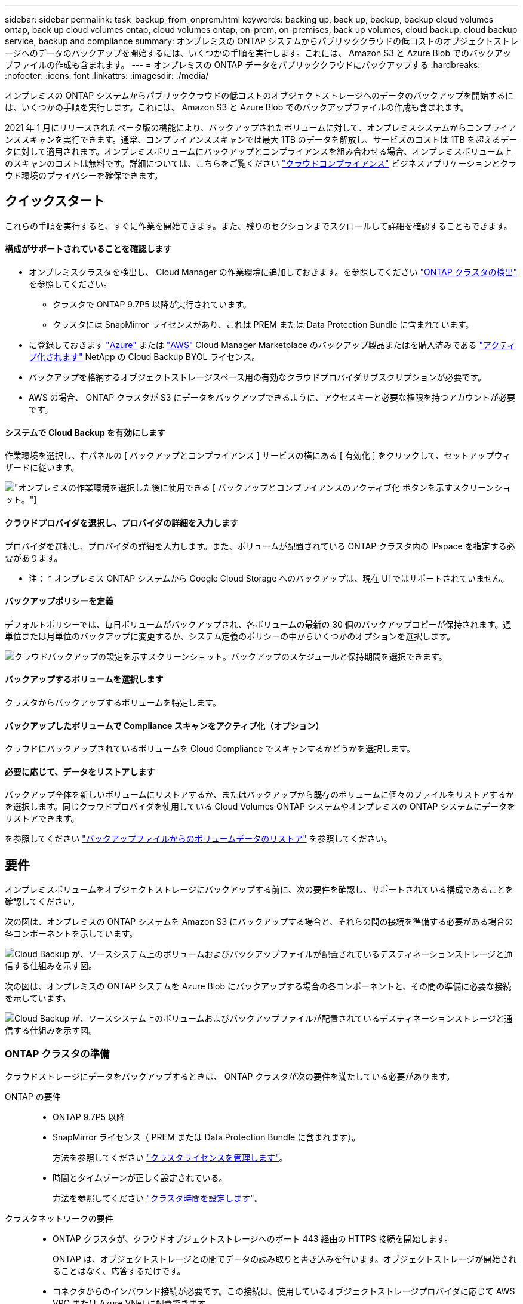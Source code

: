 ---
sidebar: sidebar 
permalink: task_backup_from_onprem.html 
keywords: backing up, back up, backup, backup cloud volumes ontap, back up cloud volumes ontap, cloud volumes ontap, on-prem, on-premises, back up volumes, cloud backup, cloud backup service, backup and compliance 
summary: オンプレミスの ONTAP システムからパブリッククラウドの低コストのオブジェクトストレージへのデータのバックアップを開始するには、いくつかの手順を実行します。これには、 Amazon S3 と Azure Blob でのバックアップファイルの作成も含まれます。 
---
= オンプレミスの ONTAP データをパブリッククラウドにバックアップする
:hardbreaks:
:nofooter: 
:icons: font
:linkattrs: 
:imagesdir: ./media/


[role="lead"]
オンプレミスの ONTAP システムからパブリッククラウドの低コストのオブジェクトストレージへのデータのバックアップを開始するには、いくつかの手順を実行します。これには、 Amazon S3 と Azure Blob でのバックアップファイルの作成も含まれます。

2021 年 1 月にリリースされたベータ版の機能により、バックアップされたボリュームに対して、オンプレミスシステムからコンプライアンススキャンを実行できます。通常、コンプライアンススキャンでは最大 1TB のデータを解放し、サービスのコストは 1TB を超えるデータに対して適用されます。オンプレミスボリュームにバックアップとコンプライアンスを組み合わせる場合、オンプレミスボリューム上のスキャンのコストは無料です。詳細については、こちらをご覧ください link:concept_cloud_compliance.html["クラウドコンプライアンス"^] ビジネスアプリケーションとクラウド環境のプライバシーを確保できます。



== クイックスタート

これらの手順を実行すると、すぐに作業を開始できます。また、残りのセクションまでスクロールして詳細を確認することもできます。



==== 構成がサポートされていることを確認します

* オンプレミスクラスタを検出し、 Cloud Manager の作業環境に追加しておきます。を参照してください link:task_discovering_ontap.html["ONTAP クラスタの検出"^] を参照してください。
+
** クラスタで ONTAP 9.7P5 以降が実行されています。
** クラスタには SnapMirror ライセンスがあり、これは PREM または Data Protection Bundle に含まれています。


* に登録しておきます https://azuremarketplace.microsoft.com/en-us/marketplace/apps/netapp.cloud-manager?tab=Overview["Azure"^] または https://aws.amazon.com/marketplace/pp/B07QX2QLXX["AWS"^] Cloud Manager Marketplace のバックアップ製品またはを購入済みである link:task_managing_licenses.html#adding-and-updating-your-backup-byol-license["アクティブ化されます"^] NetApp の Cloud Backup BYOL ライセンス。
* バックアップを格納するオブジェクトストレージスペース用の有効なクラウドプロバイダサブスクリプションが必要です。
* AWS の場合、 ONTAP クラスタが S3 にデータをバックアップできるように、アクセスキーと必要な権限を持つアカウントが必要です。




==== システムで Cloud Backup を有効にします

[role="quick-margin-para"]
作業環境を選択し、右パネルの [ バックアップとコンプライアンス ] サービスの横にある [ 有効化 ] をクリックして、セットアップウィザードに従います。

[role="quick-margin-para"]
image:screenshot_backup_from_onprem_activate.png["オンプレミスの作業環境を選択した後に使用できる [ バックアップとコンプライアンスのアクティブ化 ] ボタンを示すスクリーンショット。"]



==== クラウドプロバイダを選択し、プロバイダの詳細を入力します

[role="quick-margin-para"]
プロバイダを選択し、プロバイダの詳細を入力します。また、ボリュームが配置されている ONTAP クラスタ内の IPspace を指定する必要があります。

[role="quick-margin-para"]
* 注： * オンプレミス ONTAP システムから Google Cloud Storage へのバックアップは、現在 UI ではサポートされていません。



==== バックアップポリシーを定義

[role="quick-margin-para"]
デフォルトポリシーでは、毎日ボリュームがバックアップされ、各ボリュームの最新の 30 個のバックアップコピーが保持されます。週単位または月単位のバックアップに変更するか、システム定義のポリシーの中からいくつかのオプションを選択します。

[role="quick-margin-para"]
image:screenshot_backup_onprem_policy.png["クラウドバックアップの設定を示すスクリーンショット。バックアップのスケジュールと保持期間を選択できます。"]



==== バックアップするボリュームを選択します

[role="quick-margin-para"]
クラスタからバックアップするボリュームを特定します。



==== バックアップしたボリュームで Compliance スキャンをアクティブ化（オプション）

[role="quick-margin-para"]
クラウドにバックアップされているボリュームを Cloud Compliance でスキャンするかどうかを選択します。



==== 必要に応じて、データをリストアします

[role="quick-margin-para"]
バックアップ全体を新しいボリュームにリストアするか、またはバックアップから既存のボリュームに個々のファイルをリストアするかを選択します。同じクラウドプロバイダを使用している Cloud Volumes ONTAP システムやオンプレミスの ONTAP システムにデータをリストアできます。

[role="quick-margin-para"]
を参照してください link:task_restore_backups.html["バックアップファイルからのボリュームデータのリストア"^] を参照してください。



== 要件

オンプレミスボリュームをオブジェクトストレージにバックアップする前に、次の要件を確認し、サポートされている構成であることを確認してください。

次の図は、オンプレミスの ONTAP システムを Amazon S3 にバックアップする場合と、それらの間の接続を準備する必要がある場合の各コンポーネントを示しています。

image:diagram_cloud_backup_onprem_aws.png["Cloud Backup が、ソースシステム上のボリュームおよびバックアップファイルが配置されているデスティネーションストレージと通信する仕組みを示す図。"]

次の図は、オンプレミスの ONTAP システムを Azure Blob にバックアップする場合の各コンポーネントと、その間の準備に必要な接続を示しています。

image:diagram_cloud_backup_onprem_azure.png["Cloud Backup が、ソースシステム上のボリュームおよびバックアップファイルが配置されているデスティネーションストレージと通信する仕組みを示す図。"]



=== ONTAP クラスタの準備

クラウドストレージにデータをバックアップするときは、 ONTAP クラスタが次の要件を満たしている必要があります。

ONTAP の要件::
+
--
* ONTAP 9.7P5 以降
* SnapMirror ライセンス（ PREM または Data Protection Bundle に含まれます）。
+
方法を参照してください http://docs.netapp.com/ontap-9/topic/com.netapp.doc.dot-cm-sag/GUID-76A429CC-56CF-4DC1-9DC5-A3E222892684.html["クラスタライセンスを管理します"]。

* 時間とタイムゾーンが正しく設定されている。
+
方法を参照してください http://docs.netapp.com/ontap-9/topic/com.netapp.doc.dot-cm-sag/GUID-644CED2B-ABC9-4FC5-BEB2-1BE6A867919E.html["クラスタ時間を設定します"]。



--
クラスタネットワークの要件::
+
--
* ONTAP クラスタが、クラウドオブジェクトストレージへのポート 443 経由の HTTPS 接続を開始します。
+
ONTAP は、オブジェクトストレージとの間でデータの読み取りと書き込みを行います。オブジェクトストレージが開始されることはなく、応答するだけです。

* コネクタからのインバウンド接続が必要です。この接続は、使用しているオブジェクトストレージプロバイダに応じて AWS VPC または Azure VNet に配置できます。
+
クラスタと Cloud Backup Service の間の接続は必要ありません。

* クラスタ間 LIF は、バックアップ対象のボリュームをホストする各 ONTAP ノードに必要です。LIF は、 ONTAP がオブジェクトストレージへの接続に使用する IPspace に関連付けられている必要があります。 http://docs.netapp.com/ontap-9/topic/com.netapp.doc.dot-cm-nmg/GUID-69120CF0-F188-434F-913E-33ACB8751A5D.html["IPspace の詳細については、こちらをご覧ください"^]。
+
Cloud Backup をセットアップすると、 IPspace で使用するように求められます。各 LIF を関連付ける IPspace を選択する必要があります。これは、「デフォルト」の IPspace または作成したカスタム IPspace です。

* ノードとクラスタ間 LIF からインターネットにアクセスできます。
* ボリュームが配置されている Storage VM に DNS サーバが設定されている。
+
方法を参照してください http://docs.netapp.com/ontap-9/topic/com.netapp.doc.dot-cm-nmg/GUID-D4A9F825-77F0-407F-BFBD-D94372D6AAC1.html["SVM 用に DNS サービスを設定"]。

* 必要に応じてファイアウォールルールを更新し、 ONTAP からオブジェクトストレージへのポート 443 経由の Cloud Backup Service 接続と、ポート 53 （ TCP / UDP ）経由での Storage VM から DNS サーバへの名前解決トラフィックを許可します。


--




=== ONTAP クラスタを検出しています

ボリュームデータのバックアップを開始する前に、 Cloud Manager でオンプレミスの ONTAP クラスタを検出する必要があります。

link:task_discovering_ontap.html["クラスタの検出方法について説明します"]。



=== コネクタの作成または切り替え

コネクタは、データをクラウドにバックアップするために必要です。コネクタは、デスティネーションオブジェクトストレージと同じクラウドプロバイダになければなりません。たとえば、 AWS S3 にデータをバックアップする場合は、 AWS VPC 内のコネクタを使用する必要があります。オンプレミスに導入されているコネクタは使用できません。新しいコネクターを作成するか、現在選択されているコネクターが正しいプロバイダーにあることを確認する必要があります。

* link:concept_connectors.html["コネクタについて説明します"]
* link:task_creating_connectors_aws.html["AWS でコネクタを作成する"]
* link:task_creating_connectors_azure.html["Azure でコネクタを作成する"]
* link:task_managing_connectors.html["コネクタ間の切り替え"]




=== コネクタのネットワークを準備しています

コネクタに必要なネットワーク接続があることを確認します。

.手順
. コネクタが取り付けられているネットワークで次の接続が有効になっていることを確認します。
+
** Cloud Backup Service へのアウトバウンドインターネット接続 ポート 443 （ HTTPS ）
** ポート 443 経由でオブジェクトストレージに HTTPS 接続する （ S3 または Blob ）
** ONTAP クラスタへのポート 443 経由の HTTPS 接続


. オブジェクトストレージのエンドポイントを有効にします。
+
** for AWS ： S3 に対して VPC エンドポイントを有効にします。ONTAP クラスタから VPC への Direct Connect または VPN 接続が確立されている環境で、コネクタと S3 の間の通信を AWS 内部ネットワークのままにする場合は、この接続が必要です。
** Azure の場合： Azure ストレージへの VNet プライベートエンドポイントを有効化これは、 ONTAP クラスタから VNet への ExpressRoute または VPN 接続があり、コネクタと BLOB ストレージ間の通信を仮想プライベートネットワークのままにする場合に必要です。






=== サポートされている地域

オンプレミスシステムからパブリックシステムへのバックアップを作成できます すべての地域でクラウドを利用できます https://cloud.netapp.com/cloud-volumes-global-regions["Cloud Volumes ONTAP がサポートされている場合"^]。

* Azure では、サービスのセットアップ時にバックアップを格納するリージョンを指定します。
* AWS の場合、バックアップは Cloud Manager がインストールされているリージョンに格納されます。


* 注： * オンプレミス ONTAP システムから Google Cloud Storage へのバックアップは、現在 UI ではサポートされていません。



=== ライセンス要件

Cloud Backup PAYGO ライセンスの場合は、へのサブスクリプションが必要です https://azuremarketplace.microsoft.com/en-us/marketplace/apps/netapp.cloud-manager?tab=Overview["Azure"^] または https://aws.amazon.com/marketplace/pp/B07QX2QLXX["AWS"^] Cloud Backup を有効にする前に、 Cloud Manager Marketplace のバックアップサービスを利用できます。Cloud Backup の請求は、このサブスクリプションを通じて行われます。

Cloud Backup BYOL ライセンスを使用するには、ライセンスの期間と容量にサービスを使用できるように、ネットアップから提供されたシリアル番号が必要です。を参照してください link:task_managing_licenses.html#adding-and-updating-your-backup-byol-license["バックアップ BYOL ライセンスを追加および更新する"^]。

また、バックアップを格納するオブジェクトストレージスペースについて、クラウドプロバイダからのサブスクリプションが必要になります。



=== バックアップのための Amazon S3 の準備

Amazon S3 を使用している場合は、 Cloud Manager が S3 バケットにアクセスするための権限を設定する必要があります。また、オンプレミスの ONTAP クラスタが S3 バケットにアクセスできるように権限を設定する必要があります。

.手順
. 最新のから次の S3 権限を指定します https://mysupport.netapp.com/site/info/cloud-manager-policies["Cloud Manager ポリシー"^]）を作成して、 Cloud Manager に権限を付与する IAM ロールに付与します。
+
[source, json]
----
{
            "Sid": "backupPolicy",
            "Effect": "Allow",
            "Action": [
                "s3:DeleteBucket",
                "s3:GetLifecycleConfiguration",
                "s3:PutLifecycleConfiguration",
                "s3:PutBucketTagging",
                "s3:ListBucketVersions",
                "s3:GetObject",
                "s3:ListBucket",
                "s3:ListAllMyBuckets",
                "s3:GetBucketTagging",
                "s3:GetBucketLocation",
                "s3:GetBucketPolicyStatus",
                "s3:GetBucketPublicAccessBlock",
                "s3:GetBucketAcl",
                "s3:GetBucketPolicy",
                "s3:PutBucketPublicAccessBlock"
            ],
            "Resource": [
                "arn:aws:s3:::netapp-backup-*"
            ]
        },
----
. ONTAP クラスタから S3 にデータをバックアップできるように、 IAM ユーザに次の権限を付与します。
+
[source, json]
----
"s3:ListAllMyBuckets",
"s3:ListBucket",
"s3:GetBucketLocation",
"s3:GetObject",
"s3:PutObject",
"s3:DeleteObject"
----
+
を参照してください https://docs.aws.amazon.com/IAM/latest/UserGuide/id_roles_create_for-user.html["AWS ドキュメント：「 Creating a Role to Delegate Permissions to an IAM User"^] を参照してください。

. アクセスキーを作成または検索します。
+
Cloud Backup が ONTAP クラスタにアクセスキーを渡します。クレデンシャルは Cloud Backup Service には保存されません。

+
を参照してください https://docs.aws.amazon.com/IAM/latest/UserGuide/id_credentials_access-keys.html["AWS ドキュメント：「 Managing Access Keys for IAM Users"^] を参照してください。





== Cloud Backup を有効にしています

Cloud Backup は、オンプレミスの作業環境からいつでも直接有効にできます。

.手順
. キャンバスから作業環境を選択し、右パネルのバックアップとコンプライアンスサービスの横にある [ アクティブ化 ] をクリックします。
+
image:screenshot_backup_from_onprem_activate.png["オンプレミスの作業環境を選択した後に使用できる [ バックアップとコンプライアンスのアクティブ化 ] ボタンを示すスクリーンショット。"]

. プロバイダを選択し、プロバイダの詳細を入力します。
+
** Azure の場合は次のように入力します
+
... バックアップおよびバックアップを格納する Azure リージョンで使用する Azure サブスクリプション。
... リソースグループ - 新しいリソースグループを作成することも、を選択して既存のリソースグループを選択することもできます。
... バックアップするボリュームが配置されている ONTAP クラスタ内の IPspace 。
+
image:screenshot_backup_onprem_to_azure.png["オンプレミスクラスタから Azure Blob Storage にボリュームをバックアップする場合のクラウドプロバイダの詳細を示すスクリーンショット。"]



** AWS の場合は次のように入力します
+
... バックアップの格納に使用する AWS Access Key および Secret Key 。
... バックアップするボリュームが配置されている ONTAP クラスタ内の IPspace 。
+
image:screenshot_backup_onprem_to_aws.png["オンプレミスのクラスタから AWS S3 ストレージにボリュームをバックアップする際のクラウドプロバイダの詳細を示すスクリーンショット。"]

+
この情報は、サービスの開始後は変更できないことに注意してください。





. [* Continue （続行） ] をクリックします。
. [_Define Policy_] ページで、バックアップスケジュールと保持の値を選択し、 [* Continue * ] をクリックします。
+
image:screenshot_backup_onprem_policy.png["クラウドバックアップの設定を示すスクリーンショット。バックアップのスケジュールと保持期間を選択できます。"]

+
を参照してください link:concept_backup_to_cloud.html#the-schedule-is-daily-weekly-monthly-or-a-combination["既存のポリシーのリスト"^]。

. バックアップするボリュームを選択します。
+
** すべてのボリュームをバックアップするには、タイトル行（image:button_backup_all_volumes.png[""]）。
** 個々のボリュームをバックアップするには、各ボリュームのボックス（image:button_backup_1_volume.png[""]）。
+
image:screenshot_backup_select_onprem_volumes.png["バックアップするボリュームを選択するスクリーンショット。"]



. Activate * をクリックすると、 Cloud Backup はボリュームの初期バックアップの作成を開始します。
+
バックアップされたボリュームでコンプライアンススキャンを実行するかどうかを確認するメッセージが表示されます。Cloud Compliance スキャンは、実行時に無料で実行できます バックアップされたボリューム（を除く） link:concept_cloud_compliance.html#cost["導入された Cloud Compliance インスタンスのコスト"^]）。

+
image:screenshot_compliance_on_backups.png["バックアップしたボリュームで Cloud Compliance をアクティブ化するように選択できるページのスクリーンショット。"]

. コンプライアンスへ移動 * をクリックして、ボリュームのコンプライアンススキャンをアクティブ化します。（バックアップされたボリュームをスキャンせずに * Close * を選択すると、いつでもスキャンできます link:task_getting_started_compliance.html#scanning-backup-files-from-on-premises-ontap-systems["この機能を有効にします"^] Cloud Compliance を後で参照）。
+
** Cloud Compliance のインスタンスがすでに環境に導入されている場合は、バックアップがある各オンプレミスの作業環境でスキャンするボリュームを設定ページで選択するように求められます。を参照してください link:task_getting_started_compliance.html#enabling-cloud-compliance-in-your-working-environments["ボリュームを選択する方法"^]。
+
image:screenshot_compliance_onprem_backups.png["スキャンするボリュームを選択するためのコンプライアンスページのスクリーンショット。"]

** クラウドコンプライアンスが導入されていない場合は、コンプライアンスページが表示され、クラウドまたは社内にコンプライアンスを導入できます。クラウドに導入することを強く推奨します。実行します link:task_deploy_cloud_compliance.html["こちらをご覧ください"^] を参照してください。
+
image:screenshot_cloud_compliance_deploy_options.png["Cloud Compliance の導入方法を選択するためのコンプライアンスページのスクリーンショット。"]

+
Compliance の導入が完了したら、上記の手順でスキャンするボリュームを選択できます。





Cloud Backup は、オンプレミスの ONTAP システムからボリュームをバックアップします。必要に応じて、 Cloud Compliance はバックアップしたボリュームに対してコンプライアンススキャンを実行します。

可能です link:task_managing_backups.html["ボリュームのバックアップを開始および停止したり、バックアップを変更したりできます スケジュール"^] また、次のことも可能です link:task_restore_backups.html["ボリューム全体または個々のファイルをバックアップファイルからリストアする"^]。

また可能です link:task_controlling_private_data.html["コンプライアンススキャンの結果を表示します"^] また、データコンテキストを理解し、組織内の機密データを識別するのに役立つ、 Cloud Compliance のその他の機能についても確認できます。


NOTE: Cloud Compliance で準拠スキャンを開始するにはバックアップの作成を完了する必要があるため、スキャン結果はすぐには使用できません。
